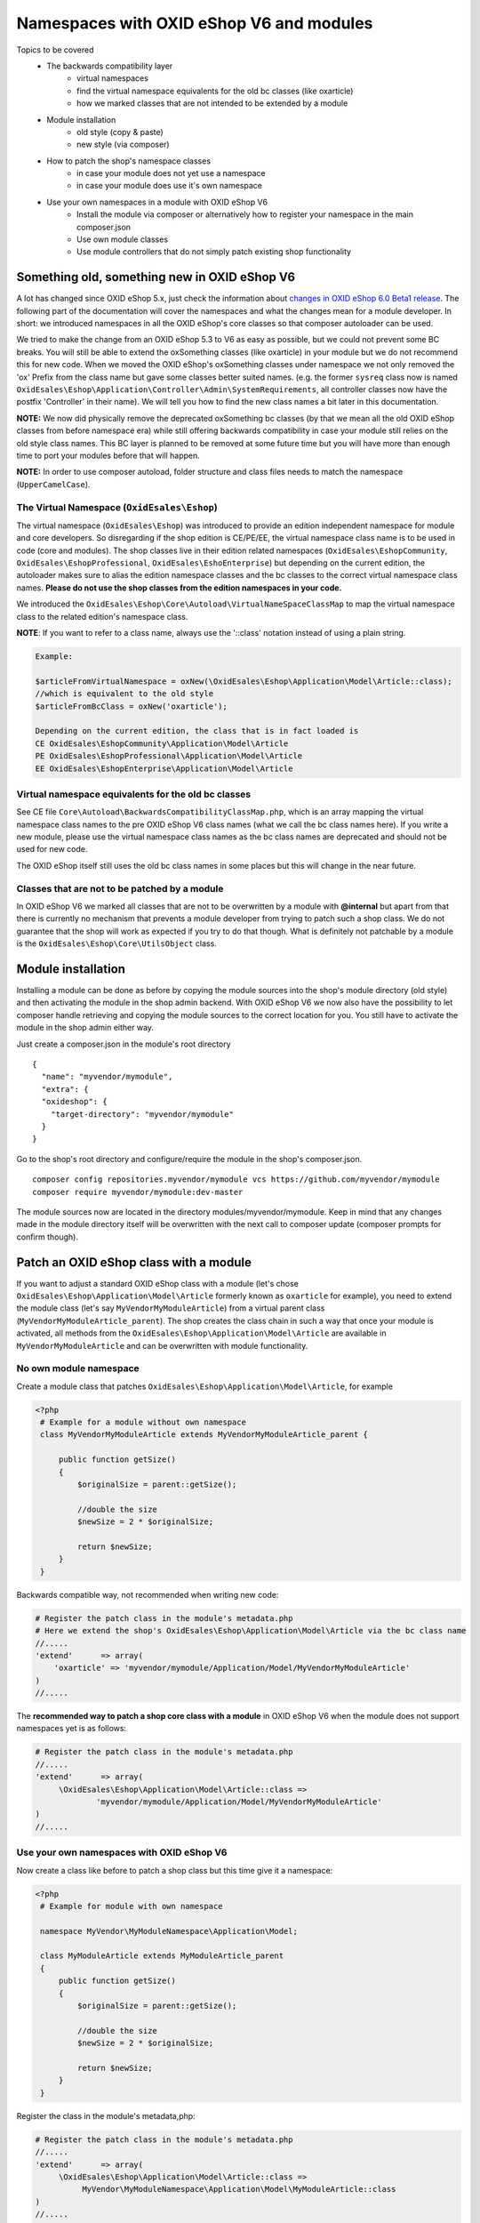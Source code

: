 Namespaces with OXID eShop V6 and modules
=========================================

Topics to be covered
    - The backwards compatibility layer
        * virtual namespaces
        * find the virtual namespace equivalents for the old bc classes (like oxarticle)
        * how we marked classes that are not intended to be extended by a module
    - Module installation
        * old style (copy & paste)
        * new style (via composer)
    - How to patch the shop's namespace classes
        * in case your module does not yet use a namespace
        * in case your module does use it's own namespace
    - Use your own namespaces in a module with OXID eShop V6
        * Install the module via composer or alternatively how to register your namespace in the main composer.json
        * Use own module classes
        * Use module controllers that do not simply patch existing shop functionality


Something old, something new in OXID eShop V6
---------------------------------------------

A lot has changed since OXID eShop 5.x, just check the information about
`changes in OXID eShop 6.0 Beta1 release <https://oxidforge.org/en/oxid-eshop-v6-0-0-beta1-released.html>`__.
The following part of the documentation will cover the namespaces and what the changes mean for a module developer.
In short: we introduced namespaces in all the OXID eShop's core classes so that composer autoloader can be used.

We tried to make the change from an OXID eShop 5.3 to V6 as easy as possible, but we could not prevent
some BC breaks. You will still be able to extend the oxSomething classes (like oxarticle) in your module but we do not
recommend this for new code. When we moved the OXID eShop's oxSomething classes under namespace we not only removed the 'ox'
Prefix from the class name but gave some classes better suited names.
(e.g. the former ``sysreq`` class now is named ``OxidEsales\Eshop\Application\Controller\Admin\SystemRequirements``, all
controller classes now have the postfix 'Controller' in their name).  We will tell you how to find the new class names
a bit later in this documentation.

**NOTE:** We now did physically remove the deprecated oxSomething bc classes (by that we mean all the old OXID
eShop classes from before namespace era) while still offering backwards compatibility in case
your module still relies on the old style class names. This BC layer is planned to be removed at some future time but
you will have more than enough time to port your modules before that will happen.

**NOTE:** In order to use composer autoload, folder structure and class files needs to match the namespace (``UpperCamelCase``).


The Virtual Namespace (``OxidEsales\Eshop``)
^^^^^^^^^^^^^^^^^^^^^^^^^^^^^^^^^^^^^^^^^^^^

The virtual namespace (``OxidEsales\Eshop``) was introduced to provide an edition independent namespace for module and core developers.
So disregarding if the shop edition is CE/PE/EE, the virtual namespace class name is to be used in code (core and modules).
The shop classes live in their edition related namespaces (``OxidEsales\EshopCommunity``, ``OxidEsales\EshopProfessional``, ``OxidEsales\EshoEnterprise``)
but depending on the current edition, the autoloader makes sure to alias the edition namespace classes and the bc classes
to the correct virtual namespace class names. **Please do not use the shop classes from the edition namespaces in your code.**

We introduced the ``OxidEsales\Eshop\Core\Autoload\VirtualNameSpaceClassMap`` to map the virtual namespace class to the related edition's namespace class.

**NOTE**: If you want to refer to a class name, always use the '::class' notation instead of using a plain string.

.. code::

    Example:

    $articleFromVirtualNamespace = oxNew(\OxidEsales\Eshop\Application\Model\Article::class);
    //which is equivalent to the old style
    $articleFromBcClass = oxNew('oxarticle');

    Depending on the current edition, the class that is in fact loaded is
    CE OxidEsales\EshopCommunity\Application\Model\Article
    PE OxidEsales\EshopProfessional\Application\Model\Article
    EE OxidEsales\EshopEnterprise\Application\Model\Article


Virtual namespace equivalents for the old bc classes
^^^^^^^^^^^^^^^^^^^^^^^^^^^^^^^^^^^^^^^^^^^^^^^^^^^^

See CE file ``Core\Autoload\BackwardsCompatibilityClassMap.php``, which is an array mapping the virtual namespace
class names to the pre OXID eShop V6 class names (what we call the bc class names here). If you write a new module,
please use the virtual namespace class names as the bc class names are deprecated and should not be used for new code.

The OXID eShop itself still uses the old bc class names in some places but this will change in the near future.


Classes that are not to be patched by a module
^^^^^^^^^^^^^^^^^^^^^^^^^^^^^^^^^^^^^^^^^^^^^^

In OXID eShop V6 we marked all classes that are not to be overwritten by a module with **@internal** but apart from that
there is currently no mechanism that prevents a module developer from trying to patch such a shop class. We do not guarantee
that the shop will work as expected if you try to do that though. What is definitely not patchable by a module is the
``OxidEsales\Eshop\Core\UtilsObject`` class.


Module installation
-------------------

Installing a module can be done as before by copying the module sources into the shop's module directory (old style)
and then activating the module in the shop admin backend. With OXID eShop V6 we now also have the possibility
to let composer handle retrieving and copying the module sources to the correct location for you.
You still have to activate the module in the shop admin either way.

Just create a composer.json in the module's root directory
::

  {
    "name": "myvendor/mymodule",
    "extra": {
    "oxideshop": {
      "target-directory": "myvendor/mymodule"
    }
  }


Go to the shop's root directory and configure/require the module in the shop's composer.json.
::

    composer config repositories.myvendor/mymodule vcs https://github.com/myvendor/mymodule
    composer require myvendor/mymodule:dev-master

The module sources now are located in the directory modules/myvendor/mymodule. Keep in mind that any changes made
in the module directory itself will be overwritten with the next call to composer update
(composer prompts for confirm though).


Patch an OXID eShop class with a module
---------------------------------------

If you want to adjust a standard OXID eShop class with a module (let's chose ``OxidEsales\Eshop\Application\Model\Article``
formerly known as ``oxarticle`` for example), you need to extend the module class (let's say ``MyVendorMyModuleArticle``) from a virtual parent class
(``MyVendorMyModuleArticle_parent``). The shop creates the class chain in such a way that once your module is activated, all methods
from the ``OxidEsales\Eshop\Application\Model\Article`` are available in ``MyVendorMyModuleArticle`` and can be overwritten with module functionality.

No own module namespace
^^^^^^^^^^^^^^^^^^^^^^^

Create a module class that patches ``OxidEsales\Eshop\Application\Model\Article``, for example

.. code:: php

   <?php
    # Example for a module without own namespace
    class MyVendorMyModuleArticle extends MyVendorMyModuleArticle_parent {

        public function getSize()
        {
            $originalSize = parent::getSize();

            //double the size
            $newSize = 2 * $originalSize;

            return $newSize;
        }
    }

Backwards compatible way, not recommended when writing new code:

.. code:: php

    # Register the patch class in the module's metadata.php
    # Here we extend the shop's OxidEsales\Eshop\Application\Model\Article via the bc class name
    //.....
    'extend'      => array(
        'oxarticle' => 'myvendor/mymodule/Application/Model/MyVendorMyModuleArticle'
    )
    //.....


The **recommended way to patch a shop core class with a module** in OXID eShop V6 when the module does not support namespaces yet
is as follows:

.. code:: php

    # Register the patch class in the module's metadata.php
    //.....
    'extend'      => array(
         \OxidEsales\Eshop\Application\Model\Article::class =>
                 'myvendor/mymodule/Application/Model/MyVendorMyModuleArticle'
    )
    //.....


Use your own namespaces with OXID eShop V6
^^^^^^^^^^^^^^^^^^^^^^^^^^^^^^^^^^^^^^^^^^

Now create a class like before to patch a shop class but this time give it a namespace:

.. code:: php

   <?php
    # Example for module with own namespace

    namespace MyVendor\MyModuleNamespace\Application\Model;

    class MyModuleArticle extends MyModuleArticle_parent
    {
        public function getSize()
        {
            $originalSize = parent::getSize();

            //double the size
            $newSize = 2 * $originalSize;

            return $newSize;
        }
    }

Register the class in the module's metadata,php:

.. code:: php

    # Register the patch class in the module's metadata.php
    //.....
    'extend'      => array(
         \OxidEsales\Eshop\Application\Model\Article::class =>
              MyVendor\MyModuleNamespace\Application\Model\MyModuleArticle::class
    )
    //.....


Install and register your module with composer
^^^^^^^^^^^^^^^^^^^^^^^^^^^^^^^^^^^^^^^^^^^^^^^^^

To have the composer autoloader find your module file via namespace, create a composer.json file in the module's
root directory.

::

  {
    "name": "myvendor/mymodule",
    "autoload": {
        "psr-4": {
            "MyVendor\\MyModuleNamespace\\": "./"
        }
    "extra": {
    "oxideshop": {
      "target-directory": "myvendor/mymodule"
    }
  }

Then in the shop's root directory do

::

    composer config repositories.myvendor/mymodule vcs https://github.com/myvendor/mymodule
    composer require myvendor/mymodule:dev-master

and run composer update.

In case you do not want to handle module installation with composer but copy & paste it old style into the shop's module directory,
register your module namespace directly in the shop's main composer.json:


::

   "autoload": {
        "psr-4": {
            "OxidEsales\\EshopCommunity\\": "./source",
            ....
            "MyVendor\\MyModuleNamespace\\": "./source/modules/myvendor/mymodule"
        }
    }

And then run composer update so composer can update it's autoload file.


Using namespaces in module classes that do not patch OXID eShop classes
^^^^^^^^^^^^^^^^^^^^^^^^^^^^^^^^^^^^^^^^^^^^^^^^^^^^^^^^^^^^^^^^^^^^^^^

Add for example a model class to your module:

.. code:: php

    <?php
    namespace MyVendor\MyModuleNamespace\Application\Model;

    class MyModuleModel
    {
        public function doSomething()
        {
            //.....
            // do something
            //......
            return $someResult;
        }
    }

There is no need to register this class in the metadata.php as the composer autoloader will
do the trick.


.. code:: php

   <?php
    namespace MyVendor\MyModuleNamespace\Application\Controller;

    use MyVendor\MyModuleNamespace\Application\Model\MyModuleModel;

    class MyModulePaymentController extends MyModulePaymentController_parent
    {
        public function render()
        {
            $template = parent::render();
            //.....
            $model = new MyModuleModel;
            $someResult = $model->doSomething();
            // do something else
            //......
            return $template;
        }


or with oxNew instead of new

.. code:: php

   <?php
    namespace MyModuleNamespace/Application/Controller;

    class MyModulePaymentController extends MyModulePaymentController_parent
    {
        public function render()
        {
            $template = parent::render();
            //.....
            $model = oxNew(\MyVendor\MyModuleNamespace\Application\Model\MyModuleModel::class);
            $someResult = $model->doSomething();
            // do something else
            //......
            return $template;
        }

In the module's metadata you only need to register the class patching the shop's payment controller but not your module's
new model class.

.. code:: php

    # Register the patch class in the module's metadata.php
    //.....
    'extend'      => array(
         \OxidEsales\Eshop\Application\Controller\PaymentController::class
             => MyVendor\MyModuleNamespace\Application\Controller\MyModulePaymentController::class
    )
    //.....


Use module controllers that do not simply patch existing shop functionality
^^^^^^^^^^^^^^^^^^^^^^^^^^^^^^^^^^^^^^^^^^^^^^^^^^^^^^^^^^^^^^^^^^^^^^^^^^^

In case you want to not only patch shop functionality in a module but for example want to introduce
a new controller that handles own form data we recommend you have a look into what changed with module
metadata version 2.0. In short: in case you want introduce controllers in your module that support namespaces
and that do not simply patch shop functionality, you need to use metadata version 2.0
and register these controller classes in the module's metadata.php file.

More information regarding this topic can be found `here <https://github.com/OXID-eSales/developer_documentation/tree/documentation-ESDEV-4270>`__
